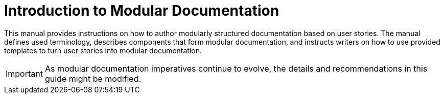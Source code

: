 [id="introduction_{context}"]
= Introduction to Modular Documentation

This manual provides instructions on how to author modularly structured documentation based on user stories. The manual defines used terminology, describes components that form modular documentation, and instructs writers on how to use provided templates to turn user stories into modular documentation.

IMPORTANT: As modular documentation imperatives continue to evolve, the details and recommendations in this guide might be modified.
